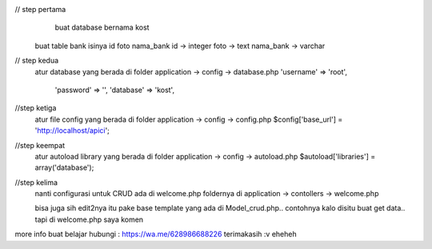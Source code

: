 // step pertama
	buat database bernama kost
    buat table bank isinya id foto nama_bank
    id -> integer
    foto -> text
    nama_bank -> varchar

// step kedua 
    atur database yang berada di folder application -> config -> database.php
    'username' => 'root',
	'password' => '',
	'database' => 'kost',

//step ketiga
    atur file config yang berada di folder application -> config -> config.php
    $config['base_url'] = 'http://localhost/apici';

//step keempat
    atur autoload library yang berada di folder application -> config -> autoload.php
    $autoload['libraries'] = array('database');

//step kelima
    nanti configurasi untuk CRUD ada di welcome.php foldernya di application -> contollers -> welcome.php

    bisa juga sih edit2nya itu pake base template yang ada di Model_crud.php.. contohnya kalo disitu buat get data.. tapi di welcome.php saya komen


more info buat belajar hubungi : https://wa.me/628986688226 terimakasih :v eheheh